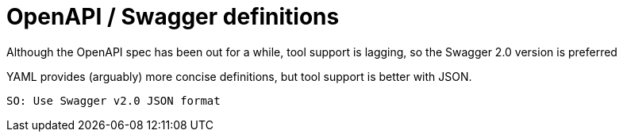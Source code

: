 = OpenAPI / Swagger definitions

Although the OpenAPI spec has been out for a while, tool support is lagging,
so the Swagger 2.0 version is preferred

YAML provides (arguably) more concise definitions, but tool support is better with JSON.

 SO: Use Swagger v2.0 JSON format